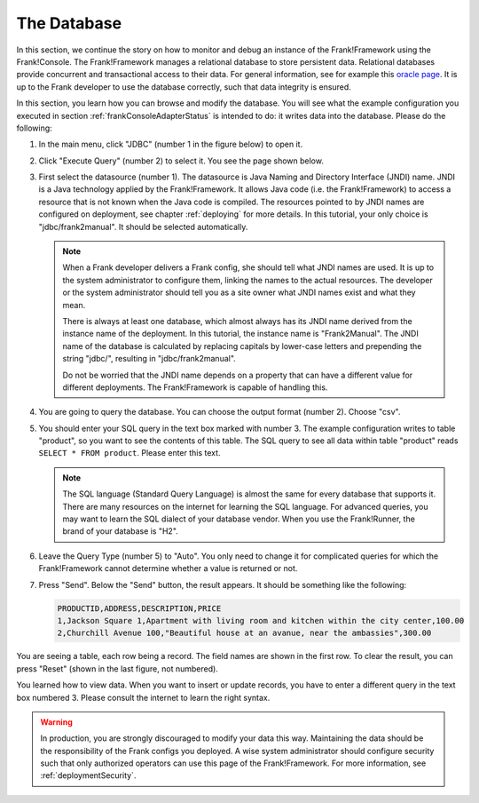 .. _frankConsoleDatabase:

The Database
============

In this section, we continue the story on how to monitor and debug an instance of the Frank!Framework using the Frank!Console. The Frank!Framework manages a relational database to store persistent data. Relational databases provide concurrent and transactional access to their data. For general information, see for example this `oracle page <https://docs.oracle.com/en/database/oracle/oracle-database/19/cncpt/data-concurrency-and-consistency.html#GUID-7AD41DFA-04E5-4738-B744-C4407170411C>`_. It is up to the Frank developer to use the database correctly, such that data integrity is ensured.

In this section, you learn how you can browse and modify the database. You will see what the example configuration you executed in section :ref:`frankConsoleAdapterStatus` is intended to do: it writes data into the database. Please do the following:

#. In the main menu, click "JDBC" (number 1 in the figure below) to open it.

   .. image:: mainMenuJdbcExecuteQuery.jpg

#. Click "Execute Query" (number 2) to select it. You see the page shown below.

   .. image:: databaseJdbcExecuteQuery.jpg

#. First select the datasource (number 1). The datasource is Java Naming and Directory Interface (JNDI) name. JNDI is a Java technology applied by the Frank!Framework. It allows Java code (i.e. the Frank!Framework) to access a resource that is not known when the Java code is compiled. The resources pointed to by JNDI names are configured on deployment, see chapter :ref:`deploying` for more details. In this tutorial, your only choice is "jdbc/frank2manual". It should be selected automatically.

   .. NOTE::

      When a Frank developer delivers a Frank config, she should tell what JNDI names are used. It is up to the system administrator to configure them, linking the names to the actual resources. The developer or the system administrator should tell you as a site owner what JNDI names exist and what they mean. 
      
      There is always at least one database, which almost always has its JNDI name derived from the instance name of the deployment. In this tutorial, the instance name is "Frank2Manual". The JNDI name of the database is calculated by replacing capitals by lower-case letters and prepending the string "jdbc/", resulting in "jdbc/frank2manual".

      Do not be worried that the JNDI name depends on a property that can have a different value for different deployments. The Frank!Framework is capable of handling this.

#. You are going to query the database. You can choose the output format (number 2). Choose "csv".
#. You should enter your SQL query in the text box marked with number 3. The example configuration writes to table "product", so you want to see the contents of this table. The SQL query to see all data within table "product" reads ``SELECT * FROM product``. Please enter this text.

   .. NOTE::

      The SQL language (Standard Query Language) is almost the same for every database that supports it. There are many resources on the internet for learning the SQL language. For advanced queries, you may want to learn the SQL dialect of your database vendor. When you use the Frank!Runner, the brand of your database is "H2".

#. Leave the Query Type (number 5) to "Auto". You only need to change it for complicated queries for which the Frank!Framework cannot determine whether a value is returned or not.
#. Press "Send". Below the "Send" button, the result appears. It should be something like the following:

   .. code-block:: none

      PRODUCTID,ADDRESS,DESCRIPTION,PRICE
      1,Jackson Square 1,Apartment with living room and kitchen within the city center,100.00
      2,Churchill Avenue 100,"Beautiful house at an avanue, near the ambassies",300.00

You are seeing a table, each row being a record. The field names are shown in the first row. To clear the result, you can press "Reset" (shown in the last figure, not numbered).

You learned how to view data. When you want to insert or update records, you have to enter a different query in the text box numbered 3. Please consult the internet to learn the right syntax.

.. WARNING::

   In production, you are strongly discouraged to modify your data this way. Maintaining the data should be the responsibility of the Frank configs you deployed. A wise system administrator should configure security such that only authorized operators can use this page of the Frank!Framework. For more information, see :ref:`deploymentSecurity`.